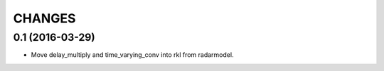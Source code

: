 CHANGES
=======

0.1 (2016-03-29)
-------------------

* Move delay_multiply and time_varying_conv into rkl from radarmodel.
